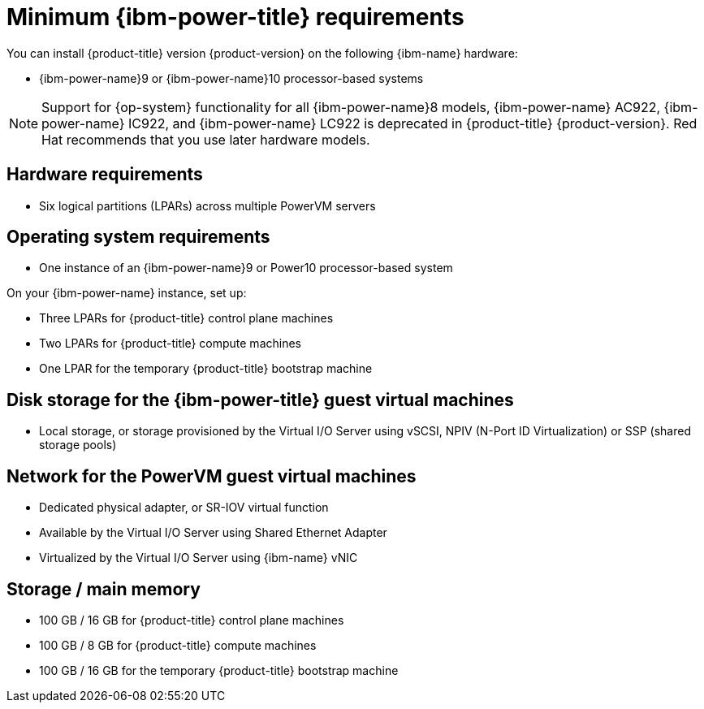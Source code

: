 // Module included in the following assemblies:
//
// * installing/installing_ibm_power/installing-ibm-power.adoc
// * installing/installing_ibm_power/installing-restricted-networks-ibm-power.adoc

:_mod-docs-content-type: CONCEPT
[id="minimum-ibm-power-system-requirements_{context}"]
= Minimum {ibm-power-title} requirements

You can install {product-title} version {product-version} on the following {ibm-name} hardware:

* {ibm-power-name}9 or {ibm-power-name}10 processor-based systems

[NOTE]
====
Support for {op-system} functionality for all {ibm-power-name}8 models, {ibm-power-name} AC922, {ibm-power-name} IC922, and {ibm-power-name} LC922 is deprecated in {product-title} {product-version}. Red Hat recommends that you use later hardware models.
====

[discrete]
== Hardware requirements

* Six logical partitions (LPARs) across multiple PowerVM servers

[discrete]
== Operating system requirements

* One instance of an {ibm-power-name}9 or Power10 processor-based system

On your {ibm-power-name} instance, set up:

* Three LPARs for {product-title} control plane machines
* Two LPARs for {product-title} compute machines
* One LPAR for the temporary {product-title} bootstrap machine

[discrete]
== Disk storage for the {ibm-power-title} guest virtual machines

* Local storage, or storage provisioned by the Virtual I/O Server using vSCSI, NPIV (N-Port ID Virtualization) or SSP (shared storage pools)

[discrete]
== Network for the PowerVM guest virtual machines

* Dedicated physical adapter, or SR-IOV virtual function
* Available by the Virtual I/O Server using Shared Ethernet Adapter
* Virtualized by the Virtual I/O Server using {ibm-name} vNIC

[discrete]
== Storage / main memory

* 100 GB / 16 GB for {product-title} control plane machines
* 100 GB / 8 GB for {product-title} compute machines
* 100 GB / 16 GB for the temporary {product-title} bootstrap machine
